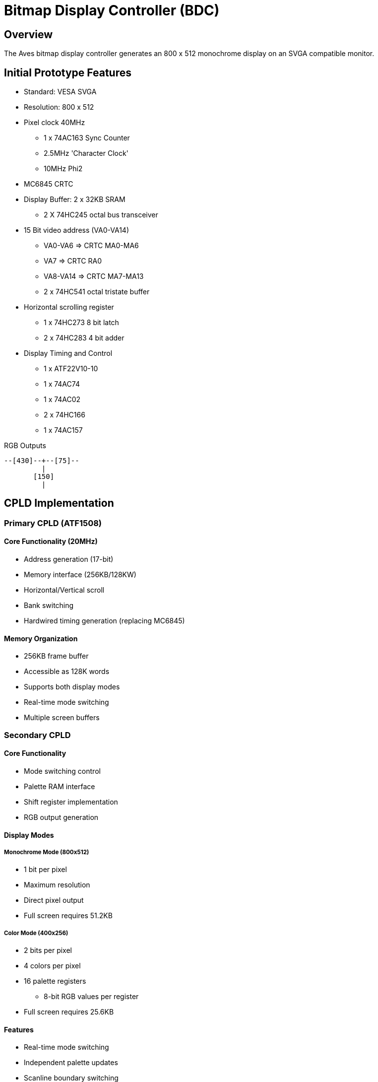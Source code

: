 = Bitmap Display Controller (BDC)

== Overview
The Aves bitmap display controller generates an 800 x 512 monochrome display on an SVGA compatible monitor.

== Initial Prototype Features
* Standard: VESA SVGA
* Resolution: 800 x 512
* Pixel clock 40MHz
** 1 x 74AC163 Sync Counter
** 2.5MHz 'Character Clock'
** 10MHz Phi2
* MC6845 CRTC
* Display Buffer: 2 x 32KB SRAM
** 2 X 74HC245 octal bus transceiver
* 15 Bit video address (VA0-VA14)
** VA0-VA6  => CRTC MA0-MA6
** VA7      => CRTC RA0
** VA8-VA14 => CRTC MA7-MA13
** 2 x 74HC541 octal tristate buffer
* Horizontal scrolling register
** 1 x 74HC273 8 bit latch
** 2 x 74HC283 4 bit adder
* Display Timing and Control
** 1 x ATF22V10-10
** 1 x 74AC74
** 1 x 74AC02
** 2 x 74HC166
** 1 x 74AC157

.RGB Outputs
[source]
----
--[430]--+--[75]--
         |
       [150]
         |
----

== CPLD Implementation

=== Primary CPLD (ATF1508)
==== Core Functionality (20MHz)
* Address generation (17-bit)
* Memory interface (256KB/128KW)
* Horizontal/Vertical scroll
* Bank switching
* Hardwired timing generation (replacing MC6845)

==== Memory Organization
* 256KB frame buffer
* Accessible as 128K words
* Supports both display modes
* Real-time mode switching
* Multiple screen buffers

=== Secondary CPLD
==== Core Functionality
* Mode switching control
* Palette RAM interface
* Shift register implementation
* RGB output generation

==== Display Modes
===== Monochrome Mode (800x512)
* 1 bit per pixel
* Maximum resolution
* Direct pixel output
* Full screen requires 51.2KB

===== Color Mode (400x256)
* 2 bits per pixel
* 4 colors per pixel
* 16 palette registers
** 8-bit RGB values per register
* Full screen requires 25.6KB

==== Features
* Real-time mode switching
* Independent palette updates
* Scanline boundary switching
* Special effects capability
* 20MHz input clock

== Common Features
* Identical memory interface
* Compatible timing generation
* Shared scroll logic
* Bank switching support
* Flexible display options
